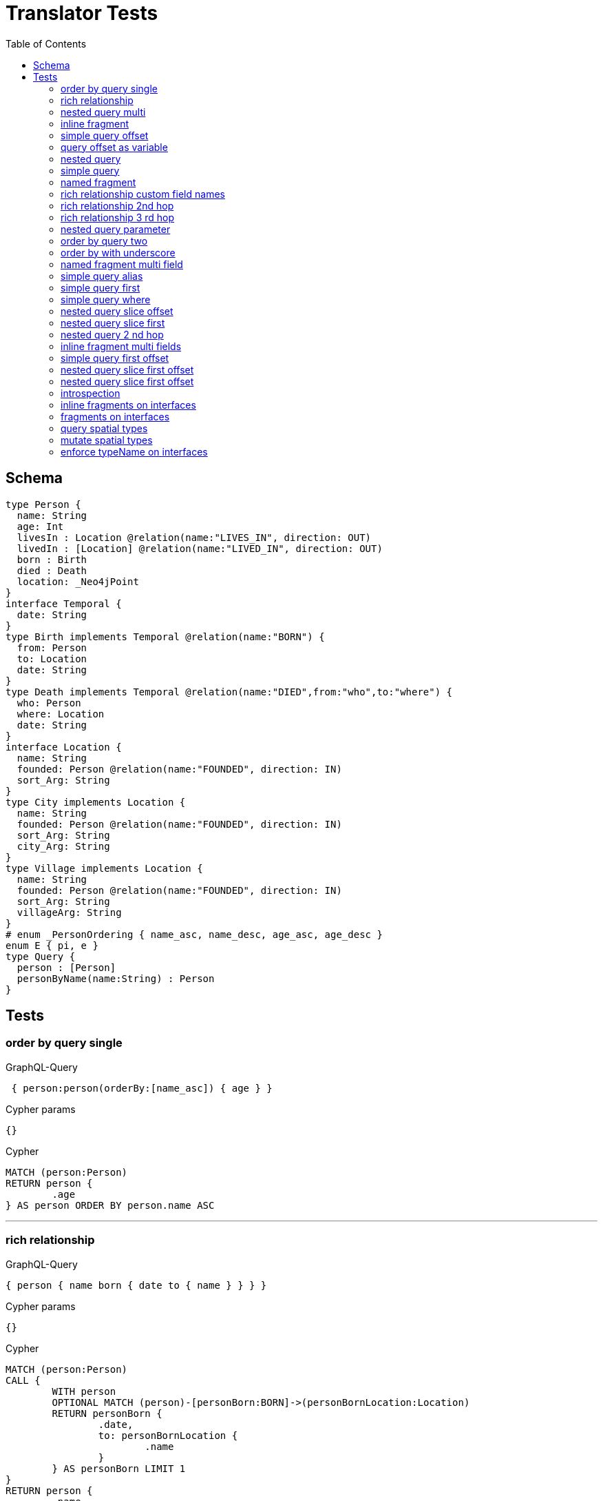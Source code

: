 :toc:

= Translator Tests

== Schema

[source,graphql,schema=true]
----
type Person {
  name: String
  age: Int
  livesIn : Location @relation(name:"LIVES_IN", direction: OUT)
  livedIn : [Location] @relation(name:"LIVED_IN", direction: OUT)
  born : Birth
  died : Death
  location: _Neo4jPoint
}
interface Temporal {
  date: String
}
type Birth implements Temporal @relation(name:"BORN") {
  from: Person
  to: Location
  date: String
}
type Death implements Temporal @relation(name:"DIED",from:"who",to:"where") {
  who: Person
  where: Location
  date: String
}
interface Location {
  name: String
  founded: Person @relation(name:"FOUNDED", direction: IN)
  sort_Arg: String
}
type City implements Location {
  name: String
  founded: Person @relation(name:"FOUNDED", direction: IN)
  sort_Arg: String
  city_Arg: String
}
type Village implements Location {
  name: String
  founded: Person @relation(name:"FOUNDED", direction: IN)
  sort_Arg: String
  villageArg: String
}
# enum _PersonOrdering { name_asc, name_desc, age_asc, age_desc }
enum E { pi, e }
type Query {
  person : [Person]
  personByName(name:String) : Person
}
----

== Tests

=== order by query single

.GraphQL-Query
[source,graphql]
----
 { person:person(orderBy:[name_asc]) { age } }
----

.Cypher params
[source,json]
----
{}
----

.Cypher
[source,cypher]
----
MATCH (person:Person)
RETURN person {
	.age
} AS person ORDER BY person.name ASC
----

'''

=== rich relationship

.GraphQL-Query
[source,graphql]
----
{ person { name born { date to { name } } } }
----

.Cypher params
[source,json]
----
{}
----

.Cypher
[source,cypher]
----
MATCH (person:Person)
CALL {
	WITH person
	OPTIONAL MATCH (person)-[personBorn:BORN]->(personBornLocation:Location)
	RETURN personBorn {
		.date,
		to: personBornLocation {
			.name
		}
	} AS personBorn LIMIT 1
}
RETURN person {
	.name,
	born: personBorn
} AS person
----

'''

=== nested query multi

.GraphQL-Query
[source,graphql]
----
{ person { name age livedIn { name } } }
----

.Cypher params
[source,json]
----
{}
----

.Cypher
[source,cypher]
----
MATCH (person:Person)
CALL {
	WITH person
	MATCH (person)-[:LIVED_IN]->(personLivedIn:Location)
	RETURN collect(personLivedIn {
		.name
	}) AS personLivedIn
}
RETURN person {
	.name,
	.age,
	livedIn: personLivedIn
} AS person
----

'''

=== inline fragment

.GraphQL-Query
[source,graphql]
----
 query { person { ... on Person { name } } }
----

.Cypher params
[source,json]
----
{}
----

.Cypher
[source,cypher]
----
MATCH (person:Person)
RETURN person {
	.name
} AS person
----

'''

=== simple query offset

.GraphQL-Query
[source,graphql]
----
 { person:person(offset:3) { age } }
----

.Cypher params
[source,json]
----
{
  "personOffset" : 3
}
----

.Cypher
[source,cypher]
----
MATCH (person:Person)
RETURN person {
	.age
} AS person SKIP $personOffset
----

'''

=== query offset as variable

.GraphQL-Query
[source,graphql]
----
query getPersons($offset: Int){
  person(offset: $offset) {
    age
  }
}
----

.Query variables
[source,json,request=true]
----
{
  "offset": 10
}
----

.Cypher params
[source,json]
----
{
  "personOffset" : 10
}
----

.Cypher
[source,cypher]
----
MATCH (person:Person)
RETURN person {
	.age
} AS person SKIP $personOffset
----

'''

=== nested query

.GraphQL-Query
[source,graphql]
----
{ person { name age livesIn { name } } }
----

.Cypher params
[source,json]
----
{}
----

.Cypher
[source,cypher]
----
MATCH (person:Person)
CALL {
	WITH person
	OPTIONAL MATCH (person)-[:LIVES_IN]->(personLivesIn:Location)
	RETURN personLivesIn {
		.name
	} AS personLivesIn LIMIT 1
}
RETURN person {
	.name,
	.age,
	livesIn: personLivesIn
} AS person
----

'''

=== simple query

.GraphQL-Query
[source,graphql]
----
{ person { name age } }
----

.Cypher params
[source,json]
----
{}
----

.Cypher
[source,cypher]
----
MATCH (person:Person)
RETURN person {
	.name,
	.age
} AS person
----

'''

=== named fragment

.GraphQL-Query
[source,graphql]
----
 query { person { ...name } } fragment name on Person { name }
----

.Cypher params
[source,json]
----
{}
----

.Cypher
[source,cypher]
----
MATCH (person:Person)
RETURN person {
	.name
} AS person
----

'''

=== rich relationship custom field names

.GraphQL-Query
[source,graphql]
----
{ person { name died { date where { name } } } }
----

.Cypher params
[source,json]
----
{}
----

.Cypher
[source,cypher]
----
MATCH (person:Person)
CALL {
	WITH person
	OPTIONAL MATCH (person)-[personDied:DIED]->(personDiedLocation:Location)
	RETURN personDied {
		.date,
		where: personDiedLocation {
			.name
		}
	} AS personDied LIMIT 1
}
RETURN person {
	.name,
	died: personDied
} AS person
----

'''

=== rich relationship 2nd hop

.GraphQL-Query
[source,graphql]
----
{ person { name born { date to { name founded { name } } } } }
----

.Cypher params
[source,json]
----
{}
----

.Cypher
[source,cypher]
----
MATCH (person:Person)
CALL {
	WITH person
	OPTIONAL MATCH (person)-[personBorn:BORN]->(personBornLocation:Location)
	CALL {
		WITH personBornLocation
		OPTIONAL MATCH (personBornLocation)<-[:FOUNDED]-(personBornLocationFounded:Person)
		RETURN personBornLocationFounded {
			.name
		} AS personBornLocationFounded LIMIT 1
	}
	RETURN personBorn {
		.date,
		to: personBornLocation {
			.name,
			founded: personBornLocationFounded
		}
	} AS personBorn LIMIT 1
}
RETURN person {
	.name,
	born: personBorn
} AS person
----

'''

=== rich relationship 3 rd hop

.GraphQL-Query
[source,graphql]
----
{ person { name born { date to { name founded { name born { date to { name } } } } } } }
----

.Cypher params
[source,json]
----
{}
----

.Cypher
[source,cypher]
----
MATCH (person:Person)
CALL {
	WITH person
	OPTIONAL MATCH (person)-[personBorn:BORN]->(personBornLocation:Location)
	CALL {
		WITH personBornLocation
		OPTIONAL MATCH (personBornLocation)<-[:FOUNDED]-(personBornLocationFounded:Person)
		CALL {
			WITH personBornLocationFounded
			OPTIONAL MATCH (personBornLocationFounded)-[personBornLocationFoundedBorn:BORN]->(personBornLocationFoundedBornLocation:Location)
			RETURN personBornLocationFoundedBorn {
				.date,
				to: personBornLocationFoundedBornLocation {
					.name
				}
			} AS personBornLocationFoundedBorn LIMIT 1
		}
		RETURN personBornLocationFounded {
			.name,
			born: personBornLocationFoundedBorn
		} AS personBornLocationFounded LIMIT 1
	}
	RETURN personBorn {
		.date,
		to: personBornLocation {
			.name,
			founded: personBornLocationFounded
		}
	} AS personBorn LIMIT 1
}
RETURN person {
	.name,
	born: personBorn
} AS person
----

'''

=== nested query parameter

.GraphQL-Query
[source,graphql]
----
{ person { name age livedIn(name:"Berlin") { name } } }
----

.Cypher params
[source,json]
----
{
  "personLivedInName" : "Berlin"
}
----

.Cypher
[source,cypher]
----
MATCH (person:Person)
CALL {
	WITH person
	MATCH (person)-[:LIVED_IN]->(personLivedIn:Location)
	WHERE personLivedIn.name = $personLivedInName
	RETURN collect(personLivedIn {
		.name
	}) AS personLivedIn
}
RETURN person {
	.name,
	.age,
	livedIn: personLivedIn
} AS person
----

'''

=== order by query two

.GraphQL-Query
[source,graphql]
----
 { person:person(orderBy:[age_desc, name_asc]) { age } }
----

.Cypher params
[source,json]
----
{}
----

.Cypher
[source,cypher]
----
MATCH (person:Person)
RETURN person {
	.age
} AS person ORDER BY person.age DESC, person.name ASC
----

'''

=== order by with underscore

.GraphQL-Query
[source,graphql]
----
 { location(orderBy:[sort_Arg_desc]) { name } }
----

.Cypher params
[source,json]
----
{}
----

.Cypher
[source,cypher]
----
MATCH (location:Location)
RETURN location {
	.name
} AS location ORDER BY location.sort_Arg DESC
----

'''

=== named fragment multi field

.GraphQL-Query
[source,graphql]
----
  fragment details on Person { name, age } query { person { ...details } }
----

.Cypher params
[source,json]
----
{}
----

.Cypher
[source,cypher]
----
MATCH (person:Person)
RETURN person {
	.name,
	.age
} AS person
----

'''

=== simple query alias

.GraphQL-Query
[source,graphql]
----
 { foo:person {
     n:name
   }
 }
----

.Cypher params
[source,json]
----
{}
----

.Cypher
[source,cypher]
----
MATCH (foo:Person)
RETURN foo {
	n: foo.name
} AS foo
----

'''

=== simple query first

.GraphQL-Query
[source,graphql]
----
 { person:person(first:2) { age } }
----

.Cypher params
[source,json]
----
{
  "personFirst" : 2
}
----

.Cypher
[source,cypher]
----
MATCH (person:Person)
RETURN person {
	.age
} AS person LIMIT $personFirst
----

'''

=== simple query where

.GraphQL-Query
[source,graphql]
----
 { person:personByName(name:"Joe") { age } }
----

.Cypher params
[source,json]
----
{
  "personName" : "Joe"
}
----

.Cypher
[source,cypher]
----
MATCH (person:Person)
WHERE person.name = $personName
RETURN person {
	.age
} AS person LIMIT 1
----

'''

=== nested query slice offset

.GraphQL-Query
[source,graphql]
----
{ person { livedIn(offset:3) { name } } }
----

.Cypher params
[source,json]
----
{
  "personLivedInOffset" : 3
}
----

.Cypher
[source,cypher]
----
MATCH (person:Person)
CALL {
	WITH person
	MATCH (person)-[:LIVED_IN]->(personLivedIn:Location)
	WITH personLivedIn SKIP $personLivedInOffset
	RETURN collect(personLivedIn {
		.name
	}) AS personLivedIn
}
RETURN person {
	livedIn: personLivedIn
} AS person
----

'''

=== nested query slice first

.GraphQL-Query
[source,graphql]
----
{ person { livedIn(first:2) { name } } }
----

.Cypher params
[source,json]
----
{
  "personLivedInFirst" : 2
}
----

.Cypher
[source,cypher]
----
MATCH (person:Person)
CALL {
	WITH person
	MATCH (person)-[:LIVED_IN]->(personLivedIn:Location)
	WITH personLivedIn LIMIT $personLivedInFirst
	RETURN collect(personLivedIn {
		.name
	}) AS personLivedIn
}
RETURN person {
	livedIn: personLivedIn
} AS person
----

'''

=== nested query 2 nd hop

.GraphQL-Query
[source,graphql]
----
{ person { name age livesIn { name founded {name}} } }
----

.Cypher params
[source,json]
----
{}
----

.Cypher
[source,cypher]
----
MATCH (person:Person)
CALL {
	WITH person
	OPTIONAL MATCH (person)-[:LIVES_IN]->(personLivesIn:Location)
	CALL {
		WITH personLivesIn
		OPTIONAL MATCH (personLivesIn)<-[:FOUNDED]-(personLivesInFounded:Person)
		RETURN personLivesInFounded {
			.name
		} AS personLivesInFounded LIMIT 1
	}
	RETURN personLivesIn {
		.name,
		founded: personLivesInFounded
	} AS personLivesIn LIMIT 1
}
RETURN person {
	.name,
	.age,
	livesIn: personLivesIn
} AS person
----

'''

=== inline fragment multi fields

.GraphQL-Query
[source,graphql]
----
query { person { ... on Person { name,age } } }
----

.Cypher params
[source,json]
----
{}
----

.Cypher
[source,cypher]
----
MATCH (person:Person)
RETURN person {
	.name,
	.age
} AS person
----

'''

=== simple query first offset

.GraphQL-Query
[source,graphql]
----
 { person:person(first:2,offset:3) { age } }
----

.Cypher params
[source,json]
----
{
  "personFirst" : 2,
  "personOffset" : 3
}
----

.Cypher
[source,cypher]
----
MATCH (person:Person)
RETURN person {
	.age
} AS person SKIP $personOffset LIMIT $personFirst
----

'''

=== nested query slice first offset

.GraphQL-Query
[source,graphql]
----
{ person { livedIn(first:2,offset:3) { name } } }
----

.Cypher params
[source,json]
----
{
  "personLivedInFirst" : 2,
  "personLivedInOffset" : 3
}
----

.Cypher
[source,cypher]
----
MATCH (person:Person)
CALL {
	WITH person
	MATCH (person)-[:LIVED_IN]->(personLivedIn:Location)
	WITH personLivedIn SKIP $personLivedInOffset LIMIT $personLivedInFirst
	RETURN collect(personLivedIn {
		.name
	}) AS personLivedIn
}
RETURN person {
	livedIn: personLivedIn
} AS person
----

'''

=== nested query slice first offset

.GraphQL-Query
[source,graphql]
----
{ location { name __typename } }
----

.Cypher params
[source,json]
----
{
  "locationValidTypes" : [ "City", "Village" ]
}
----

.Cypher
[source,cypher]
----
MATCH (location:Location)
RETURN location {
	.name,
	__typename: head([label IN labels(location) WHERE label IN $locationValidTypes])
} AS location
----

'''

=== introspection

.GraphQL-Query
[source,graphql]
----
{
  person {
    name
    __typename
    born {
      __typename
    }
  }
}
----

.Cypher params
[source,json]
----
{
  "personValidTypes" : [ "Person" ]
}
----

.Cypher
[source,cypher]
----
MATCH (person:Person)
CALL {
	WITH person
	OPTIONAL MATCH (person)-[personBorn:BORN]->(personBornLocation:Location)
	RETURN personBorn {
		__typename: 'Birth'
	} AS personBorn LIMIT 1
}
RETURN person {
	.name,
	__typename: head([label IN labels(person) WHERE label IN $personValidTypes]),
	born: personBorn
} AS person
----

'''

=== inline fragments on interfaces

.GraphQL-Query
[source,graphql]
----
{
  location {
    name
    __typename
    ... on City {
      city_Arg
    }
    ... on Village {
      villageArg
    }
  }
}
----

.Cypher params
[source,json]
----
{
  "locationValidTypes" : [ "City", "Village" ]
}
----

.Cypher
[source,cypher]
----
MATCH (location:Location)
RETURN location {
	.name,
	__typename: head([label IN labels(location) WHERE label IN $locationValidTypes]),
	.city_Arg,
	.villageArg
} AS location
----

'''

=== fragments on interfaces

.GraphQL-Query
[source,graphql]
----
query {
  location {
    ...details
  }
}
fragment details on Location {
  name
  __typename
  ... on City {
    city_Arg
  }
  ... on Village {
    villageArg
  }
}
----

.Cypher params
[source,json]
----
{
  "locationValidTypes" : [ "City", "Village" ]
}
----

.Cypher
[source,cypher]
----
MATCH (location:Location)
RETURN location {
	.name,
	__typename: head([label IN labels(location) WHERE label IN $locationValidTypes]),
	.city_Arg,
	.villageArg
} AS location
----

'''

=== query spatial types

.GraphQL-Query
[source,graphql]
----
query {
  person(location:{longitude: 1, latitude: 2 }){
    name
    location {
      crs
      longitude
      latitude
      height
    }
  }
}
----

.Cypher params
[source,json]
----
{
  "personLocationAnd1Longitude" : 1.0,
  "personLocationAnd2Latitude" : 2.0
}
----

.Cypher
[source,cypher]
----
MATCH (person:Person)
WHERE (person.location.longitude = $personLocationAnd1Longitude
	AND person.location.latitude = $personLocationAnd2Latitude)
RETURN person {
	.name,
	location: {
		crs: person.location.crs,
		longitude: person.location.longitude,
		latitude: person.location.latitude,
		height: person.location.height
	}
} AS person
----

'''

=== mutate spatial types

.GraphQL-Query
[source,graphql]
----
mutation{
  createPerson(name:"Test2", location:{x: 1, y: 2, z: 3, crs: "wgs-84-3d"}){
    name
    location{
      crs
      srid
      latitude
      longitude
      height
    }
  }
}
----

.Cypher params
[source,json]
----
{
  "createPersonLocation" : {
    "x" : 1.0,
    "y" : 2.0,
    "z" : 3.0,
    "crs" : "wgs-84-3d"
  },
  "createPersonName" : "Test2"
}
----

.Cypher
[source,cypher]
----
CREATE (createPerson:Person {
	name: $createPersonName,
	location: point($createPersonLocation)
})
WITH createPerson
RETURN createPerson {
	.name,
	location: {
		crs: createPerson.location.crs,
		srid: createPerson.location.srid,
		latitude: createPerson.location.latitude,
		longitude: createPerson.location.longitude,
		height: createPerson.location.height
	}
} AS createPerson
----

'''

=== enforce typeName on interfaces

.Query configuration
[source,json,query-config=true]
----
{  "queryTypeOfInterfaces": true }
----

.GraphQL-Query
[source,graphql]
----
{
  location {
    name
    ... on City {
      city_Arg
    }
    ... on Village {
      villageArg
    }
  }
}
----

.Cypher params
[source,json]
----
{
  "locationValidTypes" : [ "City", "Village" ]
}
----

.Cypher
[source,cypher]
----
MATCH (location:Location)
RETURN location {
	.name,
	.city_Arg,
	.villageArg,
	__typename: head([label IN labels(location) WHERE label IN $locationValidTypes])
} AS location
----

'''
